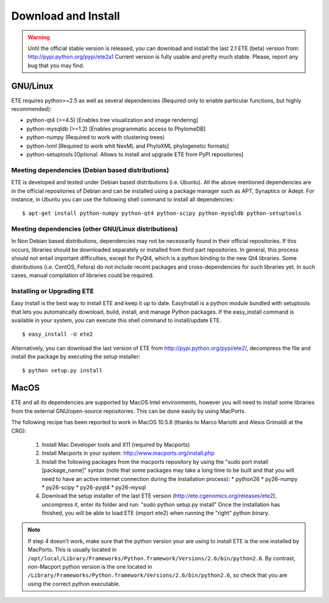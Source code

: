 Download and Install
**********************

.. warning:: 
   
   Until the official stable version is released, you can download and
   install the last 2.1 ETE (beta) version from:
   http://pypi.python.org/pypi/ete2a1 Current version is fully usable
   and pretty much stable. Please, report any bug that you may find. 


GNU/Linux
===========

ETE requires python>=2.5 as well as several dependencies (Required
only to enable particular functions, but highly recommended):

- python-qt4 (>=4.5) [Enables tree visualization and image rendering]
- python-mysqldb (>=1.2) [Enables programmatic access to PhylomeDB]
- python-numpy (Required to work with clustering trees)
- python-lxml [Required to work whit NexML and PhyloXML phylogenetic formats]
- python-setuptools [Optional. Allows to install and upgrade ETE from PyPI repositories]


Meeting dependencies (Debian based distributions)
------------------------------------------------------

ETE is developed and tested under Debian based distributions
(i.e. Ubuntu). All the above mentioned dependencies are in the
official repositories of Debian and can be installed using a package
manager such as APT, Synaptics or Adept. For instance, in Ubuntu you
can use the following shell command to install all dependencies:

:: 

  $ apt-get install python-numpy python-qt4 python-scipy python-mysqldb python-setuptools


Meeting dependencies (other GNU/Linux distributions)
------------------------------------------------------

In Non Debian based distributions, dependencies may not be necessarily
found in their official repositories. If this occurs, libraries should
be downloaded separately or installed from third part repositories. In
general, this process should not entail important difficulties, except
for PyQt4, which is a python binding to the new Qt4 libraries. Some
distributions (i.e. CentOS, Fefora) do not include recent packages and
cross-dependencies for such libraries yet. In such cases, manual
compilation of libraries could be required.

 
Installing or Upgrading ETE
--------------------------------

Easy Install is the best way to install ETE and keep it up to
date. EasyInstall is a python module bundled with setuptools that lets
you automatically download, build, install, and manage Python
packages. If the easy_install command is available in your system, you
can execute this shell command to install/update ETE.

:: 

  $ easy_install -U ete2

Alternatively, you can download the last version of ETE from
http://pypi.python.org/pypi/ete2/, decompress the file and install the
package by executing the setup installer:

::

  $ python setup.py install 
 
MacOS
=======

ETE and all its dependencies are supported by MacOS Intel
environments, however you will need to install some libraries from the
external GNU/open-source repositories. This can be done easily by
using MacPorts.

The following recipe has been reported to work in MacOS 10.5.8 (thanks to Marco Mariotti and Alexis Grimaldi at the CRG):

  1. Install Mac Developer tools and X11 (required by Macports)
  2. Install Macports in your system: http://www.macports.org/install.php
  3. Install the following packages from the macports repository by using the "sudo port install [package_name]"  syntax (note that some packages may take a long time to be built and that you will need to have an active internet connection during the installation process):
     * python26
     * py26-numpy
     * py26-scipy
     * py26-pyqt4
     * py26-mysql
  4. Download the setup installer of the last ETE version (http://ete.cgenomics.org/releases/ete2), uncompress it, enter its folder and run: "sudo python setup.py install" Once the installation has finished,  you will be able to load ETE (import ete2) when running the "right" python binary.

.. note:: 
   
   If step 4 doesn't work, make sure that the python version your are
   using to install ETE is the one installed by MacPorts. This is
   usually located in
   ``/opt/local/Library/Frameworks/Python.framework/Versions/2.6/bin/python2.6``.
   By contrast, non-Macport python version is the one located in
   ``/Library/Frameworks/Python.framework/Versions/2.6/bin/python2.6``,
   so check that you are using the correct python executable.
